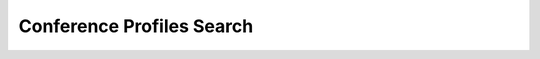 =========================== 
Conference Profiles Search
===========================

 
 .. image:: /Images/conference_profiles_search.png
 
   
   
   
   
  



 
